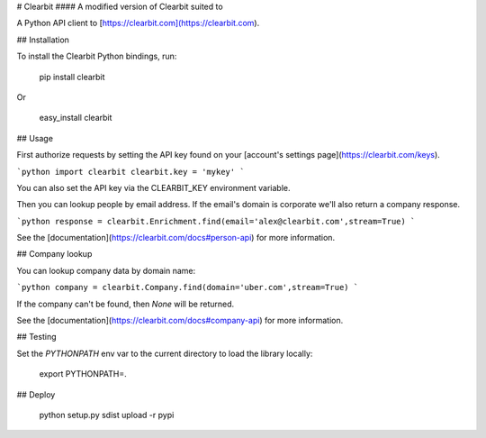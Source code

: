 # Clearbit
#### A modified version of Clearbit suited to 

A Python API client to [https://clearbit.com](https://clearbit.com).

## Installation

To install the Clearbit Python bindings, run:

    pip install clearbit

Or

    easy_install clearbit

## Usage

First authorize requests by setting the API key found on your [account's settings page](https://clearbit.com/keys).

```python
import clearbit
clearbit.key = 'mykey'
```

You can also set the API key via the CLEARBIT_KEY environment variable.

Then you can lookup people by email address. If the email's domain is corporate we'll also return a company response.

```python
response = clearbit.Enrichment.find(email='alex@clearbit.com',stream=True)
```

See the [documentation](https://clearbit.com/docs#person-api) for more information.

## Company lookup

You can lookup company data by domain name:

```python
company = clearbit.Company.find(domain='uber.com',stream=True)
```

If the company can't be found, then `None` will be returned.

See the [documentation](https://clearbit.com/docs#company-api) for more information.

## Testing

Set the `PYTHONPATH` env var to the current directory to load the library locally:

    export PYTHONPATH=.

## Deploy

    python setup.py sdist upload -r pypi

